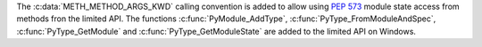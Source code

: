The :c:data:`METH_METHOD_ARGS_KWD` calling convention is added to allow
using :pep:`573` module state access from methods fron the limited API. The
functions :c:func:`PyModule_AddType`, :c:func:`PyType_FromModuleAndSpec`,
:c:func:`PyType_GetModule` and :c:func:`PyType_GetModuleState` are added to
the limited API on Windows.
